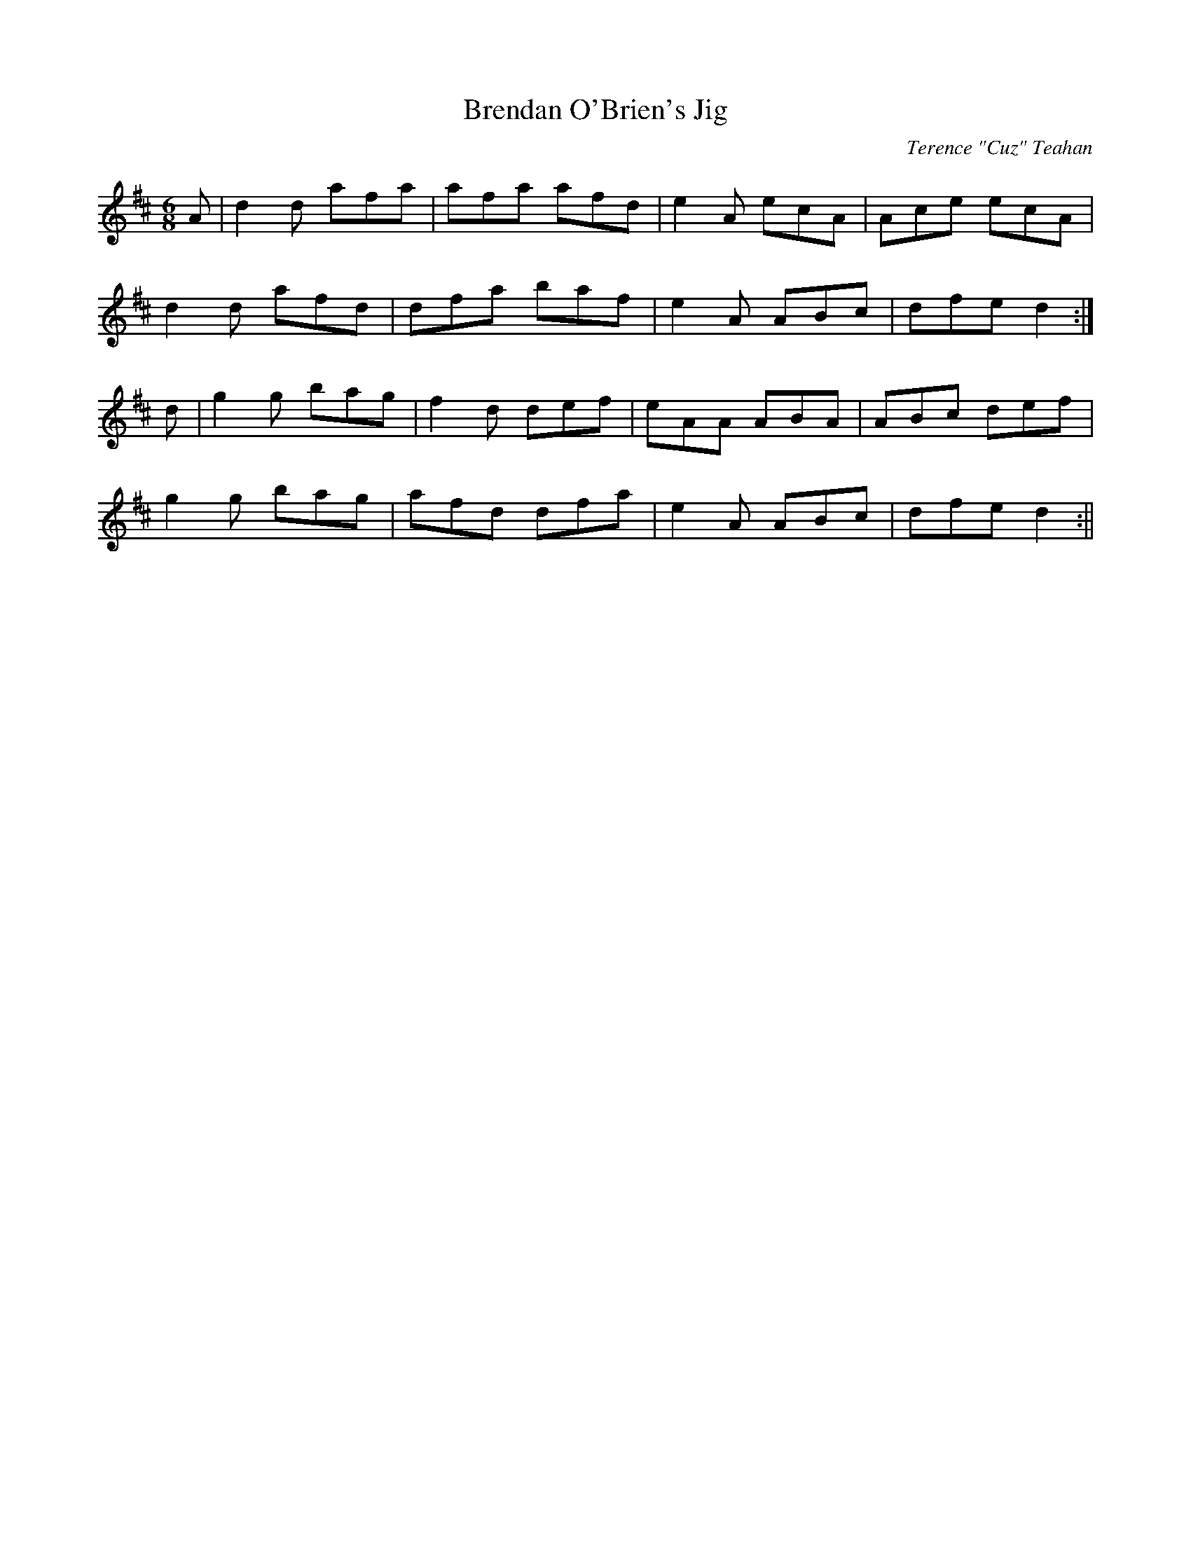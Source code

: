 X:26
T:Brendan O'Brien's Jig
C:Terence "Cuz" Teahan
B:Terry "Cuz" Teahan "Sliabh Luachra on Parade" 1980
Z:Patrick Cavanagh
M:6/8
L:1/8
R:Jig
K:D
A | d2d afa | afa afd | e2A ecA | Ace ecA |
d2d afd | dfa baf | e2A ABc | dfe d2 :|
d | g2g bag | f2d def | eAA ABA | ABc def |
g2g bag | afd dfa | e2A ABc | dfe d2 :||
